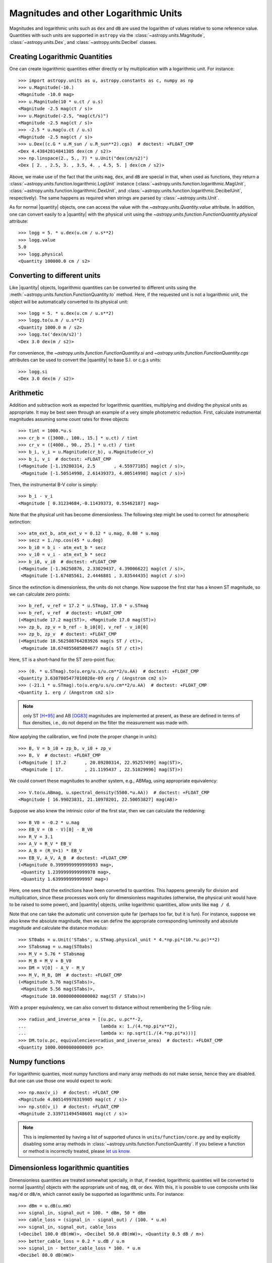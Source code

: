 .. |quantity| replace:: :class:`~astropy.units.Quantity`

.. _logarithmic_units:

Magnitudes and other Logarithmic Units
======================================

Magnitudes and logarithmic units such as ``dex`` and ``dB`` are used the
logarithm of values relative to some reference value.  Quantities with such
units are supported in ``astropy`` via the :class:`~astropy.units.Magnitude`, 
:class:`~astropy.units.Dex`, and :class:`~astropy.units.Decibel` classes.

Creating Logarithmic Quantities
-------------------------------

One can create logarithmic quantities either directly or by multiplication with
a logarithmic unit.  For instance::

  >>> import astropy.units as u, astropy.constants as c, numpy as np
  >>> u.Magnitude(-10.)
  <Magnitude -10.0 mag>
  >>> u.Magnitude(10 * u.ct / u.s)
  <Magnitude -2.5 mag(ct / s)>
  >>> u.Magnitude(-2.5, "mag(ct/s)")
  <Magnitude -2.5 mag(ct / s)>
  >>> -2.5 * u.mag(u.ct / u.s)
  <Magnitude -2.5 mag(ct / s)>
  >>> u.Dex((c.G * u.M_sun / u.R_sun**2).cgs)  # doctest: +FLOAT_CMP
  <Dex 4.43842814841305 dex(cm / s2)>
  >>> np.linspace(2., 5., 7) * u.Unit("dex(cm/s2)")
  <Dex [ 2. , 2.5, 3. , 3.5, 4. , 4.5, 5. ] dex(cm / s2)>

Above, we make use of the fact that the units ``mag``, ``dex``, and
``dB`` are special in that, when used as functions, they return a
:class:`~astropy.units.function.logarithmic.LogUnit` instance
(:class:`~astropy.units.function.logarithmic.MagUnit`,
:class:`~astropy.units.function.logarithmic.DexUnit`, and
:class:`~astropy.units.function.logarithmic.DecibelUnit`,
respectively).  The same happens as required when strings are parsed
by :class:`~astropy.units.Unit`.

As for normal |quantity| objects, one can access the value with the
`~astropy.units.Quantity.value` attribute. In addition, one can convert easily
to a |quantity| with the physical unit using the
`~astropy.units.function.FunctionQuantity.physical` attribute::

    >>> logg = 5. * u.dex(u.cm / u.s**2)
    >>> logg.value
    5.0
    >>> logg.physical
    <Quantity 100000.0 cm / s2>

Converting to different units
-----------------------------

Like |quantity| objects, logarithmic quantities can be converted to different
units using the :meth:`~astropy.units.function.FunctionQuantity.to` method.
Here, if the requested unit is not a logarithmic unit, the object will be
automatically converted to its physical unit::

    >>> logg = 5. * u.dex(u.cm / u.s**2)
    >>> logg.to(u.m / u.s**2)
    <Quantity 1000.0 m / s2>
    >>> logg.to('dex(m/s2)')
    <Dex 3.0 dex(m / s2)>

For convenience, the `~astropy.units.function.FunctionQuantity.si` and
`~astropy.units.function.FunctionQuantity.cgs` attributes can be used
to convert the |quantity| to base S.I. or c.g.s units::

    >>> logg.si
    <Dex 3.0 dex(m / s2)>

Arithmetic
----------

Addition and subtraction work as expected for logarithmic quantities,
multiplying and dividing the physical units as appropriate.  It may be best
seen through an example of a very simple photometric reduction.  First,
calculate instrumental magnitudes assuming some count rates for three objects::

    >>> tint = 1000.*u.s
    >>> cr_b = ([3000., 100., 15.] * u.ct) / tint
    >>> cr_v = ([4000., 90., 25.] * u.ct) / tint
    >>> b_i, v_i = u.Magnitude(cr_b), u.Magnitude(cr_v)
    >>> b_i, v_i  # doctest: +FLOAT_CMP
    (<Magnitude [-1.19280314, 2.5       , 4.55977185] mag(ct / s)>,
     <Magnitude [-1.50514998, 2.61439373, 4.00514998] mag(ct / s)>)

Then, the instrumental B-V color is simply::

    >>> b_i - v_i
    <Magnitude [ 0.31234684,-0.11439373, 0.55462187] mag>

Note that the physical unit has become dimensionless.  The following step might
be used to correct for atmospheric extinction::

    >>> atm_ext_b, atm_ext_v = 0.12 * u.mag, 0.08 * u.mag
    >>> secz = 1./np.cos(45 * u.deg)
    >>> b_i0 = b_i - atm_ext_b * secz
    >>> v_i0 = v_i - atm_ext_b * secz
    >>> b_i0, v_i0  # doctest: +FLOAT_CMP
    (<Magnitude [-1.36250876, 2.33029437, 4.39006622] mag(ct / s)>,
     <Magnitude [-1.67485561, 2.4446881 , 3.83544435] mag(ct / s)>)

Since the extinction is dimensionless, the units do not change.  Now suppose
the first star has a known ST magnitude, so we can calculate zero points::

    >>> b_ref, v_ref = 17.2 * u.STmag, 17.0 * u.STmag
    >>> b_ref, v_ref  # doctest: +FLOAT_CMP
    (<Magnitude 17.2 mag(ST)>, <Magnitude 17.0 mag(ST)>)
    >>> zp_b, zp_v = b_ref - b_i0[0], v_ref - v_i0[0]
    >>> zp_b, zp_v  # doctest: +FLOAT_CMP
    (<Magnitude 18.562508764283926 mag(s ST / ct)>,
     <Magnitude 18.674855605804677 mag(s ST / ct)>)

Here, ``ST`` is a short-hand for the ST zero-point flux::

    >>> (0. * u.STmag).to(u.erg/u.s/u.cm**2/u.AA)  # doctest: +FLOAT_CMP
    <Quantity 3.6307805477010028e-09 erg / (Angstrom cm2 s)>
    >>> (-21.1 * u.STmag).to(u.erg/u.s/u.cm**2/u.AA)  # doctest: +FLOAT_CMP
    <Quantity 1. erg / (Angstrom cm2 s)>

.. note:: only ST [H+95]_ and AB [OG83]_ magnitudes are implemented at
	  present, as these are defined in terms of flux densities, i.e.,
          do not depend on the filter the measurement was made with.
    
Now applying the calibration, we find (note the proper change in units)::

    >>> B, V = b_i0 + zp_b, v_i0 + zp_v
    >>> B, V  # doctest: +FLOAT_CMP
    (<Magnitude [ 17.2       , 20.89280314, 22.95257499] mag(ST)>,
     <Magnitude [ 17.        , 21.1195437 , 22.51029996] mag(ST)>)

We could convert these magnitudes to another system, e.g., ABMag, using
appropriate equivalency::

    >>> V.to(u.ABmag, u.spectral_density(5500.*u.AA))  # doctest: +FLOAT_CMP
    <Magnitude [ 16.99023831, 21.10978201, 22.50053827] mag(AB)>

Suppose we also knew the intrinsic color of the first star, then we can
calculate the reddening::

    >>> B_V0 = -0.2 * u.mag
    >>> EB_V = (B - V)[0] - B_V0
    >>> R_V = 3.1
    >>> A_V = R_V * EB_V
    >>> A_B = (R_V+1) * EB_V
    >>> EB_V, A_V, A_B  # doctest: +FLOAT_CMP
    (<Magnitude 0.3999999999999993 mag>,
     <Quantity 1.2399999999999978 mag>,
     <Quantity 1.639999999999997 mag>)

Here, one sees that the extinctions have been converted to quantities. This
happens generally for division and multiplication, since these processes
work only for dimensionless magnitudes (otherwise, the physical unit would have
to be raised to some power), and |quantity| objects, unlike logarithmic
quantities, allow units like ``mag / d``.

Note that one can take the automatic unit conversion quite far (perhaps too
far, but it is fun).  For instance, suppose we also knew the absolute
magnitude, then we can define the appropriate corresponding luminosity and
absolute magnitude and calculate the distance modulus::

    >>> ST0abs = u.Unit('STabs', u.STmag.physical_unit * 4.*np.pi*(10.*u.pc)**2)
    >>> STabsmag = u.mag(ST0abs)
    >>> M_V = 5.76 * STabsmag
    >>> M_B = M_V + B_V0
    >>> DM = V[0] - A_V - M_V
    >>> M_V, M_B, DM  # doctest: +FLOAT_CMP
    (<Magnitude 5.76 mag(STabs)>,
     <Magnitude 5.56 mag(STabs)>,
     <Magnitude 10.000000000000002 mag(ST / STabs)>)

With a proper equivalency, we can also convert to distance without remembering
the 5-5log rule::

    >>> radius_and_inverse_area = [(u.pc, u.pc**-2,
    ...                            lambda x: 1./(4.*np.pi*x**2),
    ...                            lambda x: np.sqrt(1./(4.*np.pi*x)))]
    >>> DM.to(u.pc, equivalencies=radius_and_inverse_area)  # doctest: +FLOAT_CMP
    <Quantity 1000.0000000000009 pc>

Numpy functions
---------------

For logarithmic quanties, most numpy functions and many array methods do not
make sense, hence they are disabled.  But one can use those one would expect to
work::

    >>> np.max(v_i)  # doctest: +FLOAT_CMP
    <Magnitude 4.005149978319905 mag(ct / s)>
    >>> np.std(v_i)  # doctest: +FLOAT_CMP
    <Magnitude 2.339711494548601 mag(ct / s)>

.. note:: This is implemented by having a list of supported ufuncs in
	  ``units/function/core.py`` and by explicitly disabling some
	  array methods in :class:`~astropy.units.function.FunctionQuantity`.
          If you believe a function or method is incorrectly treated,
	  please `let us know <http://www.astropy.org/contribute.html>`_.
	  
Dimensionless logarithmic quantities
------------------------------------

Dimensionless quantities are treated somewhat specially, in that, if needed,
logarithmic quantities will be converted to normal |quantity| objects with the
appropriate unit of ``mag``, ``dB``, or ``dex``.  With this, it is possible to
use composite units like ``mag/d`` or ``dB/m``, which cannot easily be
supported as logarithmic units.  For instance::

    >>> dBm = u.dB(u.mW)
    >>> signal_in, signal_out = 100. * dBm, 50 * dBm
    >>> cable_loss = (signal_in - signal_out) / (100. * u.m)
    >>> signal_in, signal_out, cable_loss
    (<Decibel 100.0 dB(mW)>, <Decibel 50.0 dB(mW)>, <Quantity 0.5 dB / m>)
    >>> better_cable_loss = 0.2 * u.dB / u.m
    >>> signal_in - better_cable_loss * 100. * u.m
    <Decibel 80.0 dB(mW)>



.. [H+95] E.g., Holtzman et al., 1995, `PASP 107, 1065
          <http://adsabs.harvard.edu/abs/1995PASP..107.1065H>`_
.. [OG83] Oke, J.B., & Gunn, J. E., 1983, `ApJ 266, 713
	  <http://adsabs.harvard.edu/abs/1983ApJ...266..713O>`_
